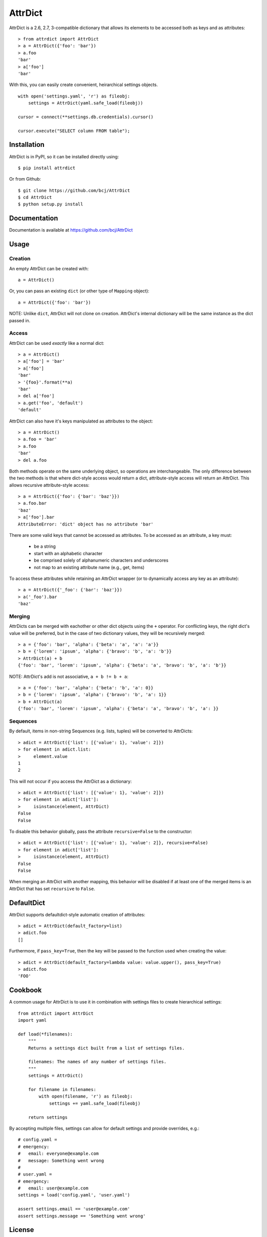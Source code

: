 ========
AttrDict
========
.. image:: https://travis-ci.org/bcj/AttrDict.svg?branch=master
.. image:: https://coveralls.io/repos/bcj/AttrDict/badge.png?branch=master
  :target: https://coveralls.io/r/bcj/AttrDict?branch=master


AttrDict is a 2.6, 2.7, 3-compatible dictionary that allows its elements
to be accessed both as keys and as attributes::

    > from attrdict import AttrDict
    > a = AttrDict({'foo': 'bar'})
    > a.foo
    'bar'
    > a['foo']
    'bar'

With this, you can easily create convenient, heirarchical settings
objects.

::

    with open('settings.yaml', 'r') as fileobj:
        settings = AttrDict(yaml.safe_load(fileobj))

    cursor = connect(**settings.db.credentials).cursor()

    cursor.execute("SELECT column FROM table");


Installation
============
AttrDict is in PyPI, so it can be installed directly using::

    $ pip install attrdict

Or from Github::

    $ git clone https://github.com/bcj/AttrDict
    $ cd AttrDict
    $ python setup.py install

Documentation
=============

Documentation is available at https://github.com/bcj/AttrDict

Usage
=====
Creation
--------
An empty AttrDict can be created with::

    a = AttrDict()

Or, you can pass an existing ``dict`` (or other type of ``Mapping`` object)::

    a = AttrDict({'foo': 'bar'})

NOTE: Unlike ``dict``, AttrDict will not clone on creation. AttrDict's
internal dictionary will be the same instance as the dict passed in.

Access
------
AttrDict can be used *exactly* like a normal dict::

    > a = AttrDict()
    > a['foo'] = 'bar'
    > a['foo']
    'bar'
    > '{foo}'.format(**a)
    'bar'
    > del a['foo']
    > a.get('foo', 'default')
    'default'

AttrDict can also have it's keys manipulated as attributes to the object::

    > a = AttrDict()
    > a.foo = 'bar'
    > a.foo
    'bar'
    > del a.foo

Both methods operate on the same underlying object, so operations are
interchangeable. The only difference between the two methods is that
where dict-style access would return a dict, attribute-style access will
return an AttrDict. This allows recursive attribute-style access::

    > a = AttrDict({'foo': {'bar': 'baz'}})
    > a.foo.bar
    'baz'
    > a['foo'].bar
    AttributeError: 'dict' object has no attribute 'bar'

There are some valid keys that cannot be accessed as attributes. To be
accessed as an attribute, a key must:

 * be a string

 * start with an alphabetic character

 * be comprised solely of alphanumeric characters and underscores

 * not map to an existing attribute name (e.g., get, items)

To access these attributes while retaining an AttrDict wrapper (or to
dynamically access any key as an attribute)::

    > a = AttrDict({'_foo': {'bar': 'baz'}})
    > a('_foo').bar
    'baz'

Merging
-------
AttrDicts can be merged with eachother or other dict objects using the
``+`` operator. For conflicting keys, the right dict's value will be
preferred, but in the case of two dictionary values, they will be
recursively merged::

    > a = {'foo': 'bar', 'alpha': {'beta': 'a', 'a': 'a'}}
    > b = {'lorem': 'ipsum', 'alpha': {'bravo': 'b', 'a': 'b'}}
    > AttrDict(a) + b
    {'foo': 'bar', 'lorem': 'ipsum', 'alpha': {'beta': 'a', 'bravo': 'b', 'a': 'b'}}

NOTE: AttrDict's add is not associative, ``a + b != b + a``::

    > a = {'foo': 'bar', 'alpha': {'beta': 'b', 'a': 0}}
    > b = {'lorem': 'ipsum', 'alpha': {'bravo': 'b', 'a': 1}}
    > b + AttrDict(a)
    {'foo': 'bar', 'lorem': 'ipsum', 'alpha': {'beta': 'a', 'bravo': 'b', 'a': }}

Sequences
---------
By default, items in non-string Sequences (e.g. lists, tuples) will be
converted to AttrDicts::

    > adict = AttrDict({'list': [{'value': 1}, 'value': 2]})
    > for element in adict.list:
    >     element.value
    1
    2

This will not occur if you access the AttrDict as a dictionary::

    > adict = AttrDict({'list': [{'value': 1}, 'value': 2]})
    > for element in adict['list']:
    >     isinstance(element, AttrDict)
    False
    False

To disable this behavior globally, pass the attribute ``recursive=False`` to
the constructor::

    > adict = AttrDict({'list': [{'value': 1}, 'value': 2]}, recursive=False)
    > for element in adict['list']:
    >     isinstance(element, AttrDict)
    False
    False

When merging an AttrDict with another mapping, this behavior will be disabled
if at least one of the merged items is an AttrDict that has set ``recursive``
to ``False``.

DefaultDict
===========

AttrDict supports defaultdict-style automatic creation of attributes::

    > adict = AttrDict(default_factory=list)
    > adict.foo
    []

Furthermore, if ``pass_key=True``, then the key will be passed to the function
used when creating the value::

    > adict = AttrDict(default_factory=lambda value: value.upper(), pass_key=True)
    > adict.foo
    'FOO'

Cookbook
========
A common usage for AttrDict is to use it in combination with settings files to create hierarchical settings::

    from attrdict import AttrDict
    import yaml

    def load(*filenames):
        """
        Returns a settings dict built from a list of settings files.

        filenames: The names of any number of settings files.
        """
        settings = AttrDict()

        for filename in filenames:
            with open(filename, 'r') as fileobj:
                settings += yaml.safe_load(fileobj)

        return settings

By accepting multiple files, settings can allow for default settings and provide overrides, e.g.::

    # config.yaml =
    # emergency:
    #   email: everyone@example.com
    #   message: Something went wrong
    #
    # user.yaml =
    # emergency:
    #   email: user@example.com
    settings = load('config.yaml', 'user.yaml')

    assert settings.email == 'user@example.com'
    assert settings.message == 'Something went wrong'

License
=======
AttrDict is released under a MIT license.
